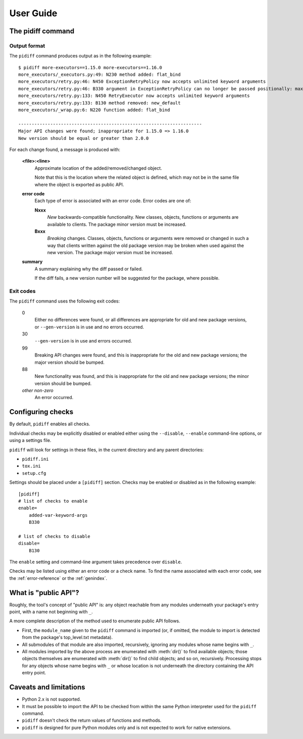 User Guide
==========


The pidiff command
------------------

.. argparse::
    :module: pidiff._impl.command
    :func: argparser
    :prog: pidiff
    :nodefaultconst:
    :nodescription:

    The ``pidiff`` command compares two versions of a Python package
    and produces a report on API differences.

    source1
        The most common forms of specifying a pip-installable package are supported,
        including:

        - latest version: ``mypkg``
        - a specific version or range: ``mypkg==1.0.0``, ``mypkg<2``
        - a local directory containing a ``setup.py``: ``~/src/mypkg``


Output format
.............

The ``pidiff`` command produces output as in the following example:

::

    $ pidiff more-executors==1.15.0 more-executors==1.16.0
    more_executors/_executors.py:49: N230 method added: flat_bind
    more_executors/retry.py:46: N450 ExceptionRetryPolicy now accepts unlimited keyword arguments
    more_executors/retry.py:46: B330 argument in ExceptionRetryPolicy can no longer be passed positionally: max_attempts (was position 0)
    more_executors/retry.py:133: N450 RetryExecutor now accepts unlimited keyword arguments
    more_executors/retry.py:133: B130 method removed: new_default
    more_executors/_wrap.py:6: N220 function added: flat_bind

    ---------------------------------------------------------------------
    Major API changes were found; inappropriate for 1.15.0 => 1.16.0
    New version should be equal or greater than 2.0.0

For each change found, a message is produced with:

    **<file>:<line>**
        Approximate location of the added/removed/changed object.

        Note that this is the location where the related object is defined,
        which may not be in the same file where the object is exported as
        public API.

    **error code**
        Each type of error is associated with an error code.
        Error codes are one of:

        **Nxxx**
            *New* backwards-compatible functionality. New classes,
            objects, functions or arguments are available to clients.
            The package minor version must be increased.

        **Bxxx**
            *Breaking* changes. Classes, objects, functions or arguments
            were removed or changed in such a way that clients written against
            the old package version may be broken when used against the new
            version. The package major version must be increased.

    **summary**
        A summary explaining why the diff passed or failed.

        If the diff fails, a new version number will be suggested for the
        package, where possible.


Exit codes
..........

The ``pidiff`` command uses the following exit codes:

    0
        Either no differences were found, or all differences
        are appropriate for old and new package versions,
        or ``--gen-version`` is in use and no errors occurred.

    30
        ``--gen-version`` is in use and errors occurred.

    99
        Breaking API changes were found, and this is
        inappropriate for the old and new package versions;
        the major version should be bumped.

    88
        New functionality was found, and this is inappropriate
        for the old and new package versions; the minor version
        should be bumped.

    *other non-zero*
        An error occurred.


Configuring checks
------------------

By default, ``pidiff`` enables all checks.

Individual checks may be explicitly disabled or enabled either using
the ``--disable``, ``--enable`` command-line options, or using a settings
file.

``pidiff`` will look for settings in these files, in the current directory
and any parent directories:

- ``pidiff.ini``
- ``tox.ini``
- ``setup.cfg``

Settings should be placed under a ``[pidiff]`` section. Checks may be enabled
or disabled as in the following example:

::

    [pidiff]
    # list of checks to enable
    enable=
        added-var-keyword-args
        B330

    # list of checks to disable
    disable=
        B130

The ``enable`` setting and command-line argument takes precedence over
``disable``.

Checks may be listed using either an error code or a check name.
To find the name associated with each error code, see the
:ref:`error-reference` or the :ref:`genindex`.


What is "public API"?
---------------------

Roughly, the tool's concept of "public API" is: any object reachable from
any modules underneath your package's entry point, with a name not
beginning with ``_``.

A more complete description of the method used to enumerate public API follows.

- First, the ``module_name`` given to the ``pidiff`` command is imported (or,
  if omitted, the module to import is detected from the package's top_level.txt
  metadata).

- All submodules of that module are also imported, recursively, ignoring any
  modules whose name begins with ``_``.

- All modules imported by the above process are enumerated with :meth:`dir()`
  to find available objects; those objects themselves are enumerated with
  :meth:`dir()` to find child objects; and so on, recursively.  Processing
  stops for any objects whose name begins with ``_`` or whose location is
  not underneath the directory containing the API entry point.


Caveats and limitations
-----------------------

- Python 2.x is not supported.

- It must be possible to import the API to be checked from within the same
  Python interpreter used for the ``pidiff`` command.

- ``pidiff`` doesn't check the return values of functions and methods.

- ``pidiff`` is designed for pure Python modules only and is not expected to
  work for native extensions.
